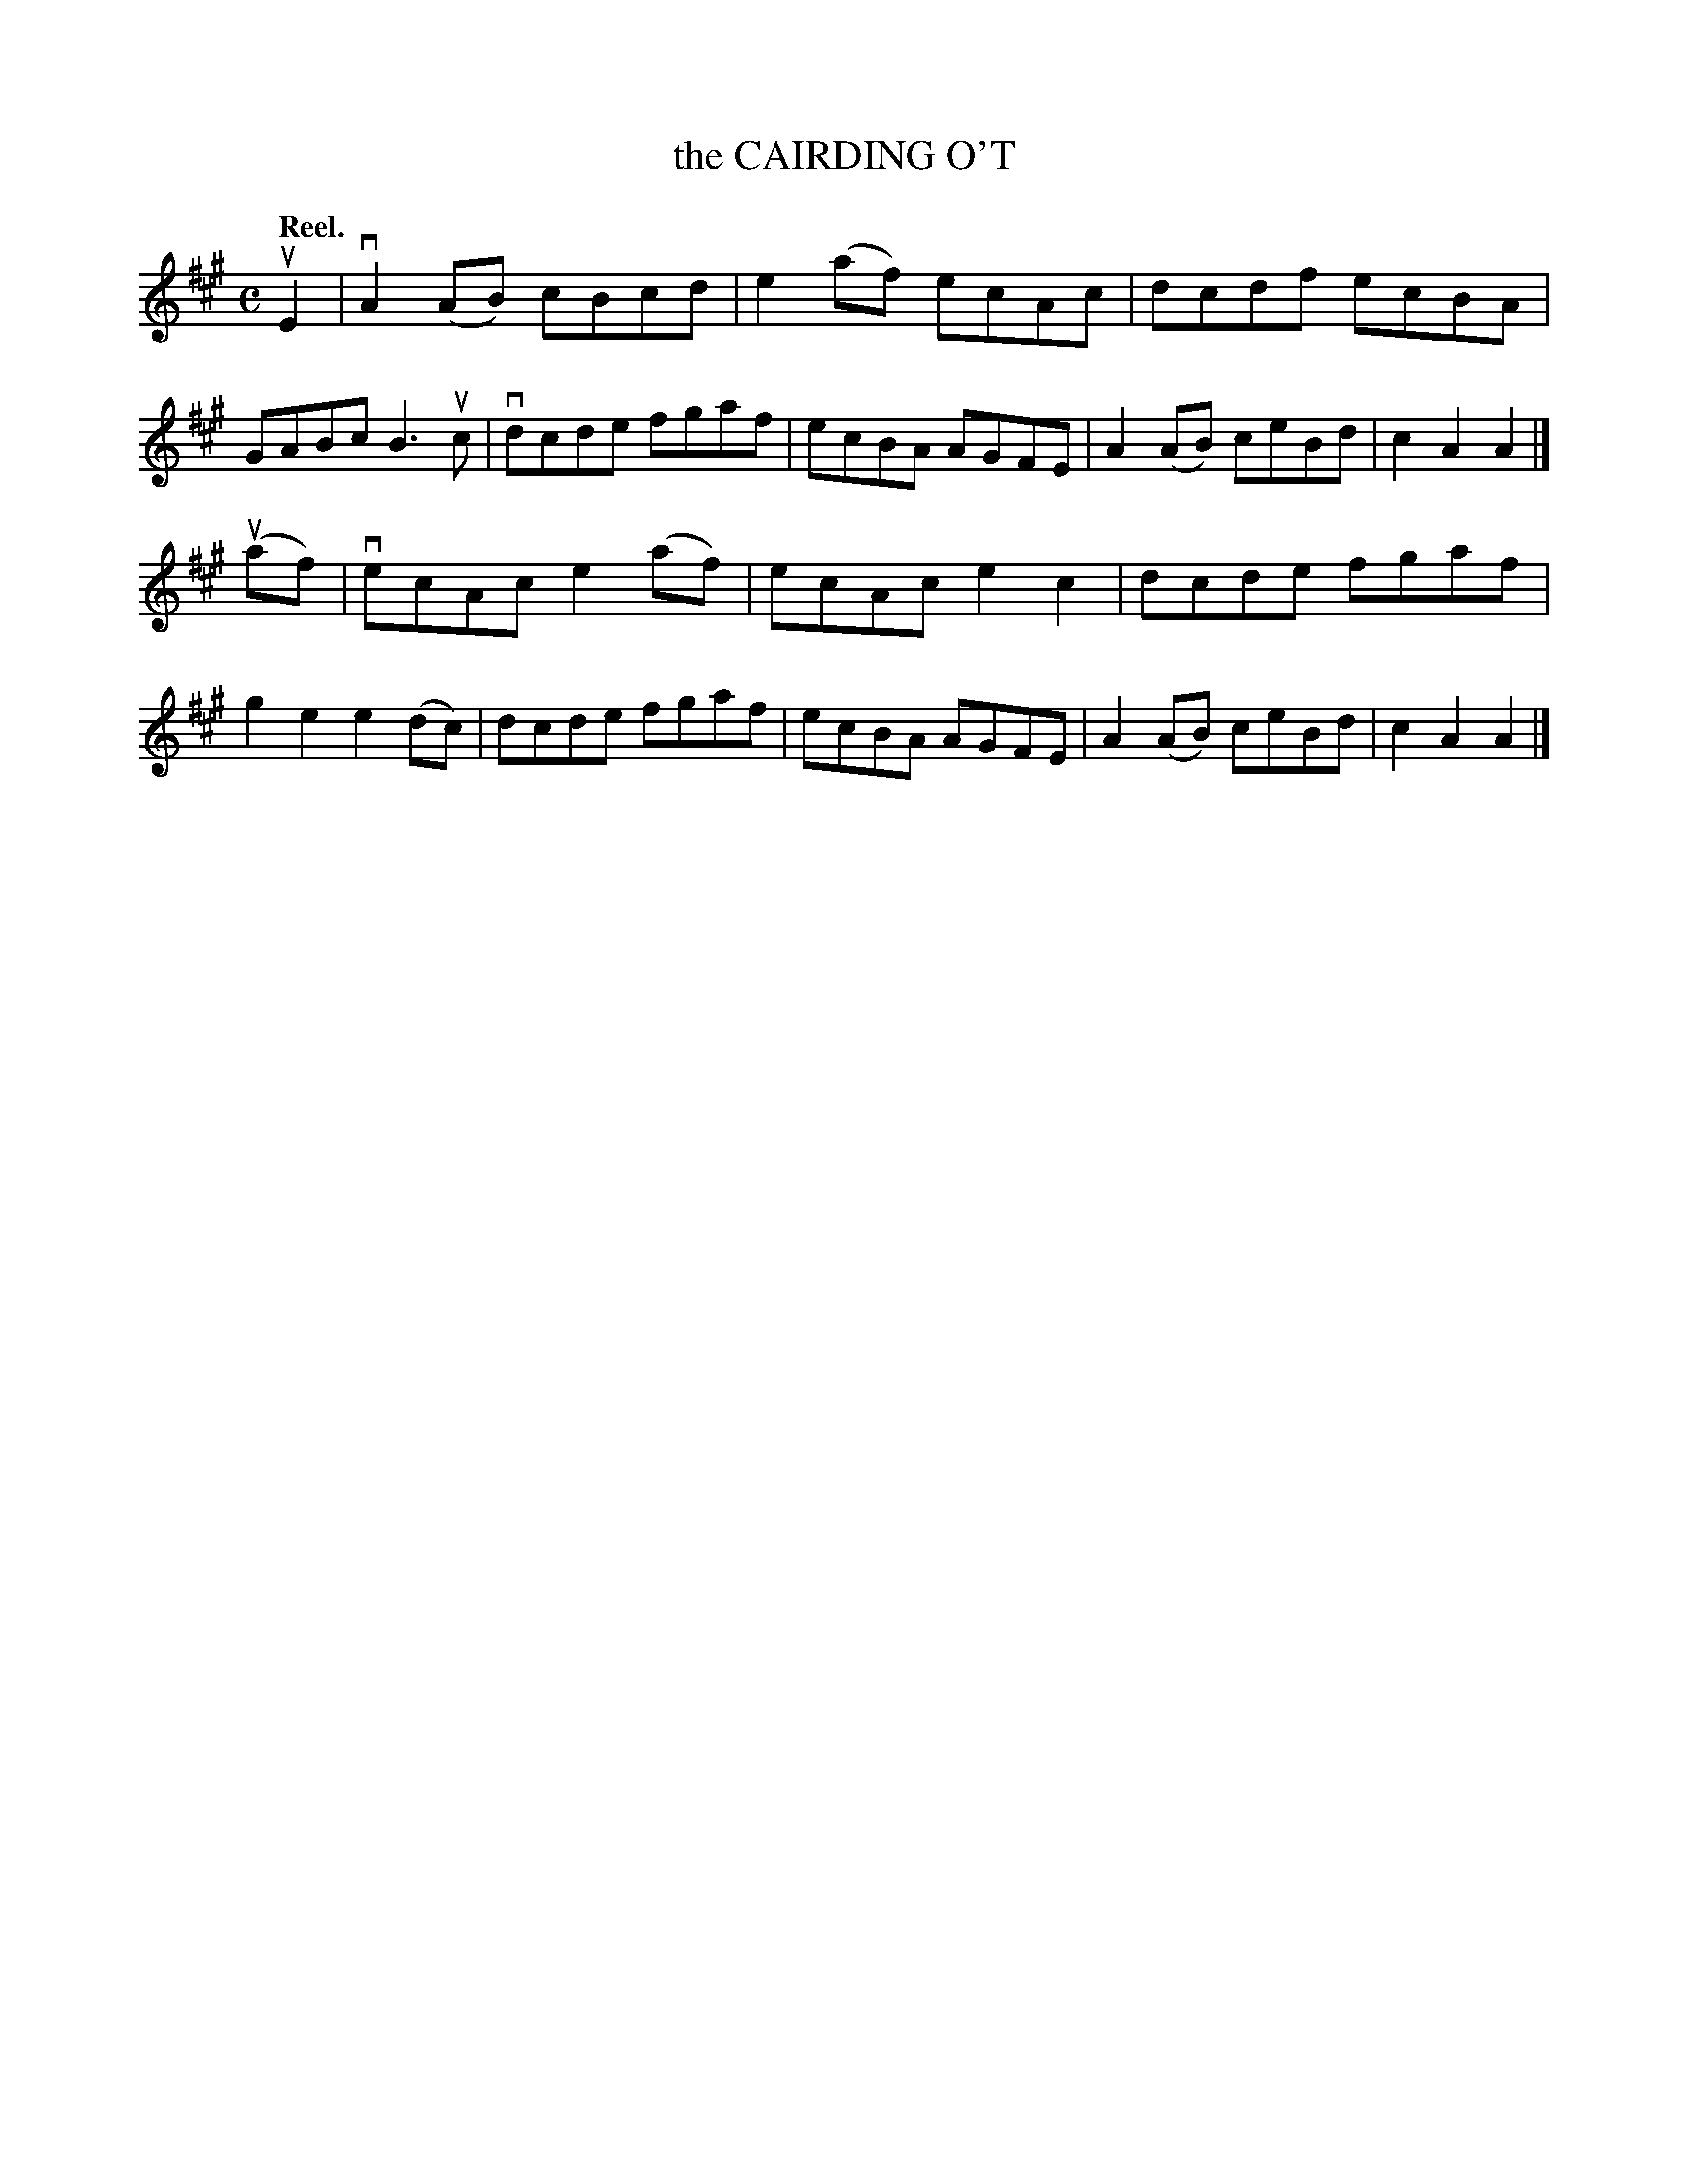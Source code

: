 X: 2004
T: the CAIRDING O'T
Q: "Reel."
R: Reel.
%R: reel
B: James Kerr "Merry Melodies" v.2 p.3 #4
Z: 2016 John Chambers <jc:trillian.mit.edu>
M: C
L: 1/8
K: A
uE2 |\
vA2(AB) cBcd | e2(af) ecAc |\
dcdf ecBA | GABc B3uc |\
vdcde fgaf | ecBA AGFE |\
A2(AB) ceBd | c2A2A2 |]
(uaf) |\
vecAc e2(af) | ecAc e2c2 |\
dcde fgaf | g2e2 e2(dc) |\
dcde fgaf | ecBA AGFE |\
A2(AB) ceBd | c2A2A2 |]
